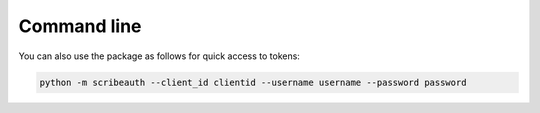 Command line
============

You can also use the package as follows for quick access to tokens:

.. code:: bash

   python -m scribeauth --client_id clientid --username username --password password


